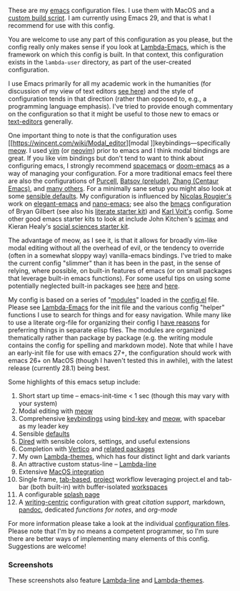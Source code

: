 These are my [[https://www.gnu.org/software/emacs/][emacs]] configuration files. I use them with MacOS and a [[https://github.com/mclear-tools/build-emacs-macos][custom build
script]]. I am currently using Emacs 29, and that is what I recommend for use
with this config.

You are welcome to use any part of this configuration as you please, but the
config really only makes sense if you look at [[https://github.com/Lambda-Emacs/lambda-emacs][Lambda-Emacs]], which is the
framework on which this config is built. In that context, this configuration
exists in the =lambda-user= directory, as part of the user-created configuration.

I use Emacs primarily for all my academic work in the humanities (for
discussion of my view of text editors [[https://www.colinmclear.net/posts/texteditor/][see here]]) and the style of configuration
tends in that direction (rather than opposed to, e.g., a programming language
emphasis). I've tried to provide enough commentary on the configuration so that
it might be useful to those new to emacs or [[https://en.wikipedia.org/wiki/Text_editor][text-editors]] generally. 

One important thing to note is that the configuration uses [[https://wincent.com/wiki/Modal_editor][modal
]]keybindings---specifically [[https://github.com/meow-edit/meow][meow]]. I used [[http://www.vim.org][vim]] (or [[https://neovim.io][neovim]]) prior to emacs and I
think modal bindings are great. If you like vim bindings but don't tend to want
to think about configuring emacs, I strongly recommend [[http://spacemacs.org][spacemacs]] or [[https://github.com/hlissner/doom-emacs][doom-emacs]]
as a way of managing your configuration. For a more traditional emacs feel
there are also the configurations of [[Https://github.com/purcell/emacs.d][Purcell]], [[https://github.com/bbatsov/prelude][Batsov (prelude)]], [[https://github.com/seagle0128/.emacs.d][Zhang (Centaur
Emacs)]], and [[https://github.com/caisah/emacs.dz][many others]]. For a minimally sane setup you might also look at
some [[https://github.com/hrs/sensible-defaults.el][sensible defaults]]. My configuration is influenced by [[https://github.com/rougier][Nicolas Rougier's]]
work on [[https://github.com/rougier/elegant-emacs][elegant-emacs]] and [[https://github.com/rougier/nano-emacs][nano-emacs]]; see also the [[https://github.com/gilbertw1/bmacs][bmacs]] configuration of
Bryan Gilbert (see also his [[https://github.com/gilbertw1/emacs-literate-starter][literate starter kit]]) and [[https://github.com/novoid/dot-emacs][Karl Voit's]] config. Some
other good emacs starter kits to look at include John Kitchen's [[https://github.com/jkitchin/scimax][scimax]] and
Kieran Healy's [[https://github.com/kjhealy/emacs-starter-kit][social sciences starter kit]].

The advantage of meow, as I see it, is that it allows for broadly vim-like
modal editing without all the overhead of evil, or the tendency to override
(often in a somewhat sloppy way) vanilla-emacs bindings. I've tried to make
the current config "slimmer" than it has been in the past, in the sense of
relying, where possible, on built-in features of emacs (or on small packages
that leverage built-in emacs functions). For some useful tips on using some
potentially neglected built-in packages see [[https://karthinks.com/software/batteries-included-with-emacs/][here]] and [[https://karthinks.com/software/more-batteries-included-with-emacs/][here]].  

My config is based on a series of "[[file:~/.emacs.d/lambda-library/lambda-setup/][modules]]" loaded in the [[file:config.el][config.el]] file. Please
see [[https://github.com/Lambda-Emacs/lambda-emacs][Lambda-Emacs]] for the init file and the various config "helper" functions I
use to search for things and for easy navigation. While many like to use a
literate org-file for organizing their config I [[https://www.colinmclear.net/posts/emacs-configuration/][have reasons]] for preferring
things in separate elisp files. The modules are organized thematically rather
than package by package (e.g. the writing module contains the config for
spelling and markdown mode). Note that while I have an early-init file for use
with emacs 27+, the configuration should work with emacs 26+ on MacOS (though I
haven't tested this in awhile), with the latest release (currently 28.1) being
best.

Some highlights of this emacs setup include:

1. Short start up time -- emacs-init-time < 1 sec (though this may vary with
   your system)
3. Modal editing with [[https://github.com/meow-edit/meow][meow]]
4. Comprehensive [[file:~/.emacs.d/lambda-library/lambda-setup/lem-setup-keybindings.el][keybindings]] using [[https://github.com/jwiegley/use-package/blob/master/bind-key.el][bind-key]] and [[https://github.com/meow-edit/meow][meow]], with spacebar as my leader key
5. Sensible [[file:~/.emacs.d/lambda-library/lambda-setup/lem-setup-settings.el][defaults]]
6. [[file:~/.emacs.d/lambda-library/lambda-setup/lem-setup-dired.el][Dired]] with sensible colors, settings, and useful extensions  
7. Completion with [[https://github.com/minad/vertico][Vertico]] and [[file:~/.emacs.d/lambda-library/lambda-setup/lem-setup-completion.el][related packages]]
8. My own [[https://github.com/Lambda-Emacs/lambda-themes][Lambda-themes]], which has four distinct light and dark variants
9. An attractive custom status-line -- [[https://github.com/Lambda-Emacs/lambda-line][Lambda-line]]
10. Extensive [[file:~/.emacs.d/lambda-library/lambda-setup/lem-setup-macos.el][MacOS integration]]
11. Single frame, [[file:~/.emacs.d/lambda-library/lambda-setup/lem-setup-tabs.el][tab-based]], [[file:~/.emacs.d/lambda-library/lambda-setup/lem-setup-projects.el][project]] workflow leveraging project.el and tab-bar (both
    built-in) with buffer-isolated [[https://github.com/mclear-tools/tabspaces][workspaces]]
12. A configurable [[file:~/.emacs.d/lambda-library/lambda-setup/lem-setup-splash.el][splash page]]
13. A [[file:~/.emacs.d/lambda-library/lambda-setup/lem-setup-writing.el][writing-centric]] configuration with great [[~/.emacs.d/lambda-library/lambda-setup/lem-setup-citation.el][citation support]], markdown, [[https://github.com/jgm/pandoc][pandoc]],
    dedicated [[~/.emacs.d/lambda-library/lambda-user/lem-setup-notes.el][functions for notes]], and [[~/.emacs.d/lambda-library/lambda-user/lem-setup-org.el][org-mode]]

    
For more information please take a look at the individual [[file:~/.emacs.d/lambda-library/lambda-setup/][configuration files]].
Please note that I'm by no means a competent programmer, so I'm sure there are
better ways of implementing many elements of this config. Suggestions are
welcome!

*** Screenshots
These screenshots also feature [[https://github.com/Lambda-Emacs/lambda-line][Lambda-line]] and [[https://github.com/Lambda-Emacs/lambda-themes][Lambda-themes]]. 

#+ATTR_HTML: :width 45% :align left
[[file:screenshots/dark-dired.png]]
#+ATTR_HTML: :width 45% :align right
[[file:screenshots/light-dired.png]]
#+ATTR_HTML: :width 45% :align left
[[file:screenshots/dark-org.png]]
#+ATTR_HTML: :width 45% :align right
[[file:screenshots/light-magit.png]]
